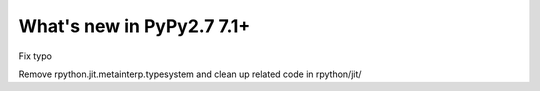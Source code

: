 ==========================
What's new in PyPy2.7 7.1+
==========================

.. this is a revision shortly after release-pypy-7.1.0
.. startrev: d3aefbf6dae7

.. branch: Twirrim/minor-typo-fix-1553456951526

Fix typo

.. branch: jit-cleanup

Remove rpython.jit.metainterp.typesystem and clean up related code in rpython/jit/
